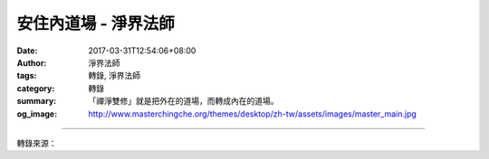安住內道場 - 淨界法師
#####################

:date: 2017-03-31T12:54:06+08:00
:author: 淨界法師
:tags: 轉錄, 淨界法師
:category: 轉錄
:summary: 「禪淨雙修」就是把外在的道場，而轉成內在的道場。
:og_image: http://www.masterchingche.org/themes/desktop/zh-tw/assets/images/master_main.jpg


.. raw:: html

  <p>上淨下界法師開示</p><p> 安住內道場</p><p> 天台智者大師：他把我們整個大乘佛法的修學由淺入深，分成二個次第：</p><p> 一、「緣修」：外在環境的因緣。我們在一念無明妄想當中，要栽培善根，剛開始的確要假借外在三寶的因緣。比方說，我們要拜佛，肯定要有個佛像，我們要做種種的善法，都必須要有一些外在環境條件的配合，我們心中的善根的幼苗，才能夠慢慢的生起來。所以我們剛開始在三寶當中，積集我們善根的時候，是向外攀緣的，但這是可以理解的，因為那時候我們仰仗一念的信心，仰仗一念要離苦得樂的願望，再仰仗我們過去美好的環境，然後把善根栽培起來，智者大師的判定，這叫做「緣修」，你的修學要仰仗外在的環境。這樣子修學有什麼問題？不堅固！因為外在的環境是變化的，而且它要怎麼變化，你作不了主。諸行無常並不可怕，可怕的是「諸法無我」，在整個生命變化當中，它要往哪一個方向變，身為一個生死凡夫，我們作不了主，就好像空中的灰塵，灰塵要往哪裡跑，是業力風決定的。</p><p> 所以我們剛開始在因緣當中栽培善根，我們會覺得會有挫折感，有時候環境條件具足，我們栽培了善根，有時候環境的因緣被破壞了，我們失去了依靠。所以在因緣修學當中，我們會覺得弟子心不安，沒有安全感，因為你善根的栽培，是要靠外在環境的支持，這當中有點變化，你的修學就沒辦法相續，特別是臨命終的時候，問題就更嚴重。</p><p> 二、智者大師勉勵我們所有的大乘修學者：我們應該從「緣修」提升到「真修」。你在整個栽培善根當中，你不能靠外境，外道場是靠不住的，你必須在內心當中去開發一個內道場，你「內心的道場」─「把心帶回家」。我們所有生命的因緣，你外在的色身，你內心的感受想法，都來自一個共同的家，就是我們的──清淨本性，天台宗的─現前一念心性。你必須要把你整個生命修學的道場，從外道場移到你內在的道場，一念心性──「即空、即假、即中」。</p><p> 「空觀」：觀想我們本來的心是無一物的，這時候我們會對整個身心世界的「我、法」二執慢慢的、慢慢的淡薄，乃至於熄滅。「空觀」是觀因緣性空，而破除我法二執。「假觀」：觀我們的心一動，就顯現種種十法界的假名、假相、假用，佛菩薩是活在我們的心中，別人沒辦法破壞的。我說實在的，你真正要念佛，誰也干擾不了你，當然這個地方你必須把外道場移到你的內道場。這時候──阿彌陀佛不完全只是活在十萬億佛土外，更重要是活在我們一念心中。我們心中憶佛念佛，阿彌陀佛就存在我們心中，在我們一念大圓鏡智的心中，顯現阿彌陀佛的假相、假用。</p><p> 所以當我們從「外道場」轉移到「內道場」的時候，智者大師說，你這個人修行上路了，你找到回家的路了，而且你所修的善根，是堅固不可破壞的，誰也不能破壞你，煩惱也不能破壞你，外在環境也不能破壞你，魔王也不能干擾你，修行變成你自己內心的世界。〔禪宗〕說的，你這時候「不與一切萬法為伴侶。」臨命終的時候，我們的一切諸根悉皆敗壞，色身要放下，一切眷屬悉皆捨離，一切的珍寶不復相隨。但是，我們除了外道場，已經建立一個內道場，你內在的道場，不會因為死亡而破壞，還是很堅固的可以把佛號提起來。</p><p> 我必須提醒大家：你念佛只是停留在外道場，你的佛號是非常危險的，因為外在的因緣就像一個水泡，夢幻泡影，你的佛號是建立在外在的因緣，因緣一旦破壞的時候，你的佛號就破壞了。所以我們在「禪淨雙修」主要的目的：「透過禪觀，把我們在外面活動的心拉回來」。</p><p> 當然，我們也不能完全否定外道場的重要，我們有時候要依止大眾來憶佛念佛、來打佛七，但這個都是助緣──「托彼依正，顯我自性」，我們假借外道場，但是真正要成就的是「內道場」。我從外道場的修學，而增長內道場的善根，你內在的理觀 「空假中」三觀，佛號是存在你心中，誰也不能干擾你。這個就是我們在修學念佛當中，必須有般若智慧的主要原因，必須要試著勉強自己「把心帶回家」，從家裡面把佛號提起來，這時候佛號就變得非常的堅固不可破壞。這個就是我們「禪淨雙修」的主要理由，讓你所有的善根變成堅固而不可破壞。「禪淨雙修」就是把外在的道場，而轉成內在的道場。</p>

.. image:: https://scontent-tpe1-1.xx.fbcdn.net/v/t1.0-9/17634439_1301551599881752_179112603345399377_n.jpg?oh=3d224bc8fe2de5ce2be78db4ffd71a5a&oe=5994E329
   :align: center
   :alt: 安住內道場

----

轉錄來源：

.. raw:: html

  <iframe src="https://www.facebook.com/plugins/post.php?href=https%3A%2F%2Fwww.facebook.com%2Fpermalink.php%3Fstory_fbid%3D1301551599881752%26id%3D586669808036605%26substory_index%3D0&width=500" width="500" height="493" style="border:none;overflow:hidden" scrolling="no" frameborder="0" allowTransparency="true"></iframe>

.. _淨界法師: http://www.masterchingche.org/zh-tw/master_main.php
